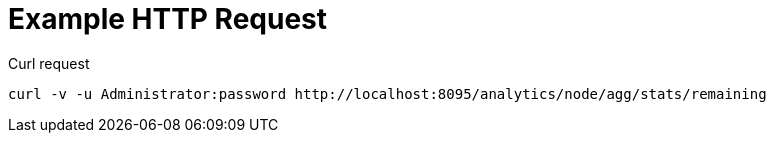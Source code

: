 = Example HTTP Request

====
.Curl request
[source,sh]
----
curl -v -u Administrator:password http://localhost:8095/analytics/node/agg/stats/remaining
----
====
